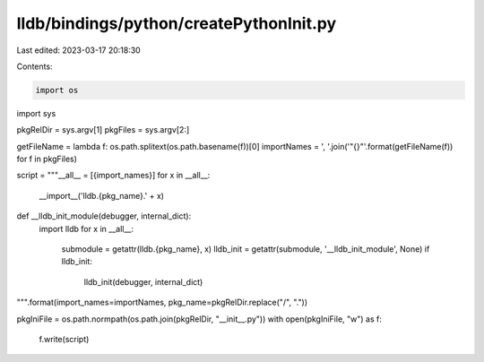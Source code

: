 lldb/bindings/python/createPythonInit.py
========================================

Last edited: 2023-03-17 20:18:30

Contents:

.. code-block:: py

    import os
import sys

pkgRelDir = sys.argv[1]
pkgFiles = sys.argv[2:]

getFileName = lambda f: os.path.splitext(os.path.basename(f))[0]
importNames = ', '.join('"{}"'.format(getFileName(f)) for f in pkgFiles)

script = """__all__ = [{import_names}]
for x in __all__:
  __import__('lldb.{pkg_name}.' + x)

def __lldb_init_module(debugger, internal_dict):
  import lldb
  for x in __all__:
    submodule = getattr(lldb.{pkg_name}, x)
    lldb_init = getattr(submodule, '__lldb_init_module', None)
    if lldb_init:
      lldb_init(debugger, internal_dict)
""".format(import_names=importNames, pkg_name=pkgRelDir.replace("/", "."))

pkgIniFile = os.path.normpath(os.path.join(pkgRelDir, "__init__.py"))
with open(pkgIniFile, "w") as f:
    f.write(script)


